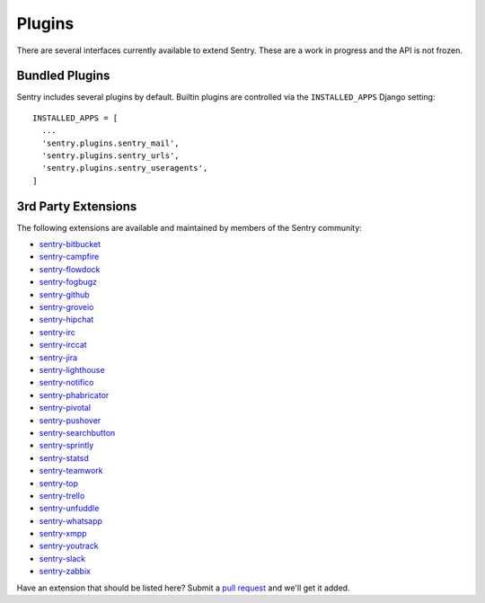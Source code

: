Plugins
=======

There are several interfaces currently available to extend Sentry. These
are a work in progress and the API is not frozen.

Bundled Plugins
---------------

Sentry includes several plugins by default. Builtin plugins are controlled via the
``INSTALLED_APPS`` Django setting::

    INSTALLED_APPS = [
      ...
      'sentry.plugins.sentry_mail',
      'sentry.plugins.sentry_urls',
      'sentry.plugins.sentry_useragents',
    ]

.. describe:: sentry.plugins.sentry_urls

    Enables auto tagging of urls based on the Http interface contents.

.. describe:: sentry.plugins.sentry_mail

    Enables email notifications when new events or regressions happen.

.. describe:: sentry.plugins.sentry_useragents

    Enables auto tagging of browsers and operating systems based on the
    'User-Agent' header in the HTTP interface.

    .. versionadded:: 4.5.0

3rd Party Extensions
--------------------

The following extensions are available and maintained by members of the Sentry community:

* `sentry-bitbucket <https://github.com/neilalbrock/sentry-bitbucket>`_
* `sentry-campfire <https://github.com/mkhattab/sentry-campfire>`_
* `sentry-flowdock <https://github.com/getsentry/sentry-flowdock>`_
* `sentry-fogbugz <https://github.com/glasslion/sentry-fogbugz>`_
* `sentry-github <https://github.com/getsentry/sentry-github>`_
* `sentry-groveio <https://github.com/mattrobenolt/sentry-groveio>`_
* `sentry-hipchat <https://github.com/linovia/sentry-hipchat>`_
* `sentry-irc <https://github.com/gisce/sentry-irc>`_
* `sentry-irccat <https://github.com/russss/sentry-irccat>`_
* `sentry-jira <https://github.com/thurloat/sentry-jira>`_
* `sentry-lighthouse <https://github.com/gthb/sentry-lighthouse>`_
* `sentry-notifico <https://github.com/lukegb/sentry-notifico>`_
* `sentry-phabricator <https://github.com/getsentry/sentry-phabricator>`_
* `sentry-pivotal <https://github.com/getsentry/sentry-pivotal>`_
* `sentry-pushover <https://github.com/dz0ny/sentry-pushover>`_
* `sentry-searchbutton <https://github.com/timmyomahony/sentry-searchbutton>`_
* `sentry-sprintly <https://github.com/mattrobenolt/sentry-sprintly>`_
* `sentry-statsd <https://github.com/dreadatour/sentry-statsd>`_
* `sentry-teamwork <https://github.com/getsentry/sentry-teamwork>`_
* `sentry-top <https://github.com/getsentry/sentry-top>`_
* `sentry-trello <https://github.com/DamianZaremba/sentry-trello>`_
* `sentry-unfuddle <https://github.com/rkeilty/sentry-unfuddle>`_
* `sentry-whatsapp <https://github.com/ecarreras/sentry-whatsapp>`_
* `sentry-xmpp <https://github.com/chroto/sentry-xmpp>`_
* `sentry-youtrack <https://github.com/bogdal/sentry-youtrack>`_
* `sentry-slack <https://github.com/getsentry/sentry-slack>`_
* `sentry-zabbix <https://github.com/m0n5t3r/sentry-zabbix>`_

Have an extension that should be listed here? Submit a `pull request
<https://github.com/getsentry/sentry>`_ and we'll get it added.
